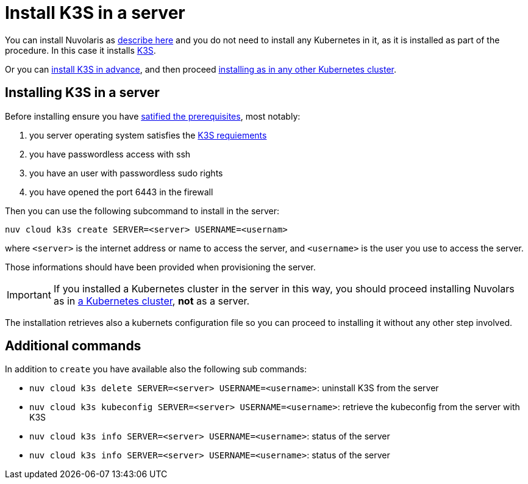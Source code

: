 = Install K3S in a server

You can install Nuvolaris as xref:install-server.adoc[describe here] and you do not need to install any Kubernetes in it, as it is installed as part of the procedure. In this case it installs https://k3s.io[K3S].

Or you can <<install-k3s, install K3S in advance>>, and then proceed xref:install-cluster.adoc[installing as in any other Kubernetes cluster].

[#installing-k3s]
== Installing K3S in a server

Before installing ensure you have xref:prereq-server.adoc[satified the prerequisites], most notably:

. you server operating system satisfies the https://docs.k3s.io/installation/requirements[K3S requiements]
. you have passwordless access with ssh
. you have an user with passwordless sudo rights
. you have opened the port 6443 in the firewall

Then you can use the following subcommand to install in the server:

----
nuv cloud k3s create SERVER=<server> USERNAME=<usernam>
----

where `<server>` is the internet address or name to access the server, and `<username>` is the user you use to access the server.

Those informations should have been provided when provisioning the server.

[IMPORTANT]
====
If you installed a Kubernetes cluster in the server in this way, you should proceed installing Nuvolars as in xref:install-cluster.adoc[a Kubernetes cluster],  **not** as a server.
====

The installation retrieves also a kubernets configuration file so you can proceed to installing it without any other step involved.

== Additional commands

In addition to `create` you have available also the following sub commands:

* `nuv cloud k3s delete SERVER=<server> USERNAME=<username>`: uninstall K3S from the server

* `nuv cloud k3s kubeconfig SERVER=<server> USERNAME=<username>`:  retrieve the kubeconfig from the server with K3S
* `nuv cloud k3s info SERVER=<server> USERNAME=<username>`:  status of the server
* `nuv cloud k3s info SERVER=<server> USERNAME=<username>`:  status of the server

